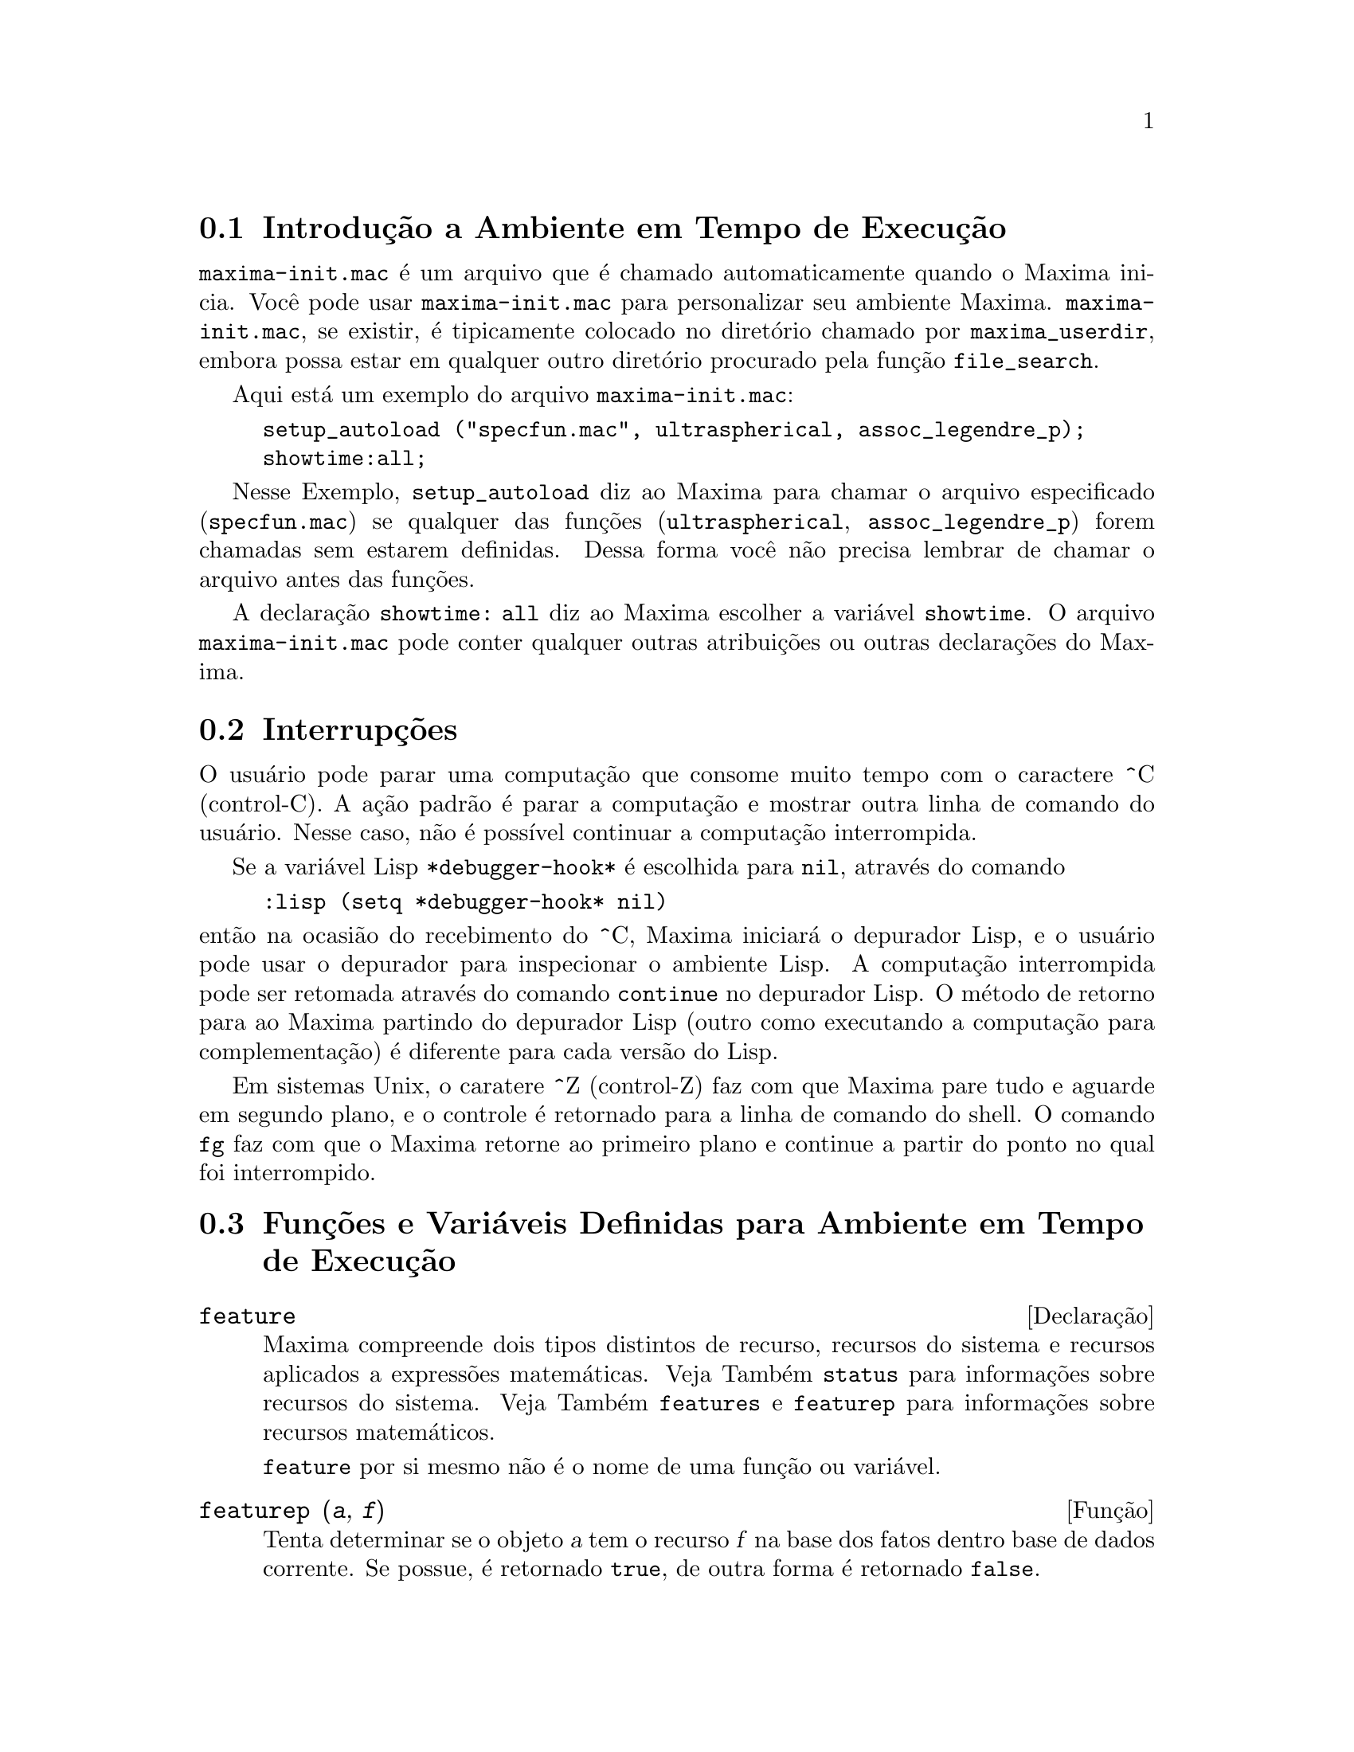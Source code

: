 @c Language: Brazilian Portuguese, Encoding: iso-8859-1
@c /Runtime.texi/1.21/Sat Jun  9 01:31:20 2007/-ko/
@menu
* Introdução a Ambiente em Tempo de Execução::  
* Interrupções::                  
* Funções e Variáveis Definidas para Ambiente em Tempo de Execução::  
@end menu


@node Introdução a Ambiente em Tempo de Execução, Interrupções, Ambiente em Tempo de Execução, Ambiente em Tempo de Execução
@section Introdução a Ambiente em Tempo de Execução
@c THIS DISCUSSION OF maxima-init.mac REPLACES AN EARLIER WRITE-UP. !!!
@c HOWEVER IT SEEMS THAT THIS TEXT REALLY WANTS TO BE UNDER A DIFFERENT HEADING. !!!
@code{maxima-init.mac} é um arquivo que é chamado automaticamente quando o Maxima inicia.
Você pode usar @code{maxima-init.mac} para personalizar seu ambiente Maxima.
@code{maxima-init.mac}, se existir, é tipicamente colocado no
diretório chamado por @code{maxima_userdir},
embora possa estar em qualquer outro diretório procurado pela função @code{file_search}.

Aqui está um exemplo do arquivo @code{maxima-init.mac}:

@example
setup_autoload ("specfun.mac", ultraspherical, assoc_legendre_p);
showtime:all;
@end example

Nesse Exemplo, @code{setup_autoload} diz ao Maxima para chamar o
arquivo especificado
(@code{specfun.mac}) se qualquer das funções (@code{ultraspherical},
@code{assoc_legendre_p}) forem chamadas sem estarem definidas.
Dessa forma você não precisa lembrar de chamar o arquivo antes das funções.

A declaração @code{showtime: all} diz ao Maxima escolher a variável @code{showtime}.
O arquivo @code{maxima-init.mac} pode conter qualquer outras atribuições ou
outras declarações do Maxima.

@node Interrupções, Funções e Variáveis Definidas para Ambiente em Tempo de Execução, Introdução a Ambiente em Tempo de Execução, Ambiente em Tempo de Execução
@section Interrupções

O usuário pode parar uma computação que consome muito tempo com o
caractere ^C (control-C).
A ação padrão é parar a computação
e mostrar outra linha de comando do usuário.
Nesse caso, não é possível continuar a computação interrompida.

Se a variável Lisp @code{*debugger-hook*} é escolhida para @code{nil}, através do comando

@example
:lisp (setq *debugger-hook* nil)
@end example

@noindent
então na ocasião do recebimento do ^C, Maxima iniciará o depurador Lisp,
e o usuário pode usar o depurador para inspecionar o ambiente Lisp.
A computação interrompida pode ser retomada através do comando
@code{continue} no depurador Lisp.
O método de retorno para ao Maxima partindo do depurador Lisp
(outro como executando a computação para complementação)
é diferente para cada versão do Lisp.

Em sistemas Unix, o caratere ^Z (control-Z) faz com que Maxima
pare tudo e aguarde em segundo plano, e o controle é retornado para a linha de comando do shell.
O comando @code{fg} faz com que o Maxima
retorne ao primeiro plano e continue a partir do ponto no qual foi interrompido.

@c end concepts Ambiente em Tempo de Execução
@node Funções e Variáveis Definidas para Ambiente em Tempo de Execução,  , Interrupções, Ambiente em Tempo de Execução
@section Funções e Variáveis Definidas para Ambiente em Tempo de Execução

@c NEEDS EXPANSION AND CLARIFICATION
@defvr {Declaração} feature
Maxima compreende dois tipos distintos de recurso,
recursos do sistema e recursos aplicados a expressões matemáticas.
Veja Também @code{status} para informações sobre recursos do sistema.
Veja Também @code{features} e @code{featurep} para informações sobre recursos matemáticos.
@c PROPERTIES, DECLARATIONS FALL UNDER THIS HEADING AS WELL
@c OTHER STUFF ??

@code{feature} por si mesmo não é o nome de uma função ou variável.

@end defvr

@c NEEDS CLARIFICATION, ESPECIALLY WRT THE EXTENT OF THE FEATURE SYSTEM
@c (I.E. WHAT KINDS OF THINGS ARE FEATURES ACCORDING TO featurep)
@deffn {Função} featurep (@var{a}, @var{f})
Tenta determinar se o objeto @var{a} tem o
recurso @var{f} na base dos fatos dentro base de dados corrente.  Se possue,
é retornado @code{true}, de outra forma é retornado @code{false}.

Note que @code{featurep} retorna @code{false} quando nem @var{f}
nem a negação de @var{f} puderem ser estabelecidas.

@code{featurep} avalia seus argumentos.

Veja também @code{declare} e @code{features}.
       
@example
(%i1) declare (j, even)$
(%i2) featurep (j, integer);
(%o2)                           true
@end example

@end deffn

@defvr {Variável de sistema} maxima_tempdir

@code{maxima_tempdir} nomeia o diretório no qual Maxima cria alguns arquivos temporários.
Em particular, arquivos temporários para impressão são criados no @code{maxima_tempdir}.

O valor inicial de @code{maxima_tempdir} é o diretório do usuário,
se o maxima puder localizá-lo; de outra forma Maxima supõe um diretório adequado.

A @code{maxima_tempdir} pode ser atribuído uma seq@"{u}ência de caracteres que corresponde a um diretório.

@end defvr

@defvr {Variável de sistema} maxima_userdir

@code{maxima_userdir} nomeia um diretório no qual Maxima espera encontrar seus próprios arquivos e os do arquivos do Lisp.
(Maxima procura em alguns outros diretórios também;
@code{file_search_maxima} e @code{file_search_lisp} possuem a lista completa.)

O valor inicial de @code{maxima_userdir} é um subdiretório do diretório do usuário,
se Maxima puder localizá-lo; de outra forma Maxima supõe um diretório adequado.

A @code{maxima_userdir} pode ser atribuído uma seq@"{u}ência de caracteres que corresponde a um diretório.
Todavia, fazendo uma atribuição a @code{maxima_userdir} não muda automaticamente o valor de
@code{file_search_maxima} e de @code{file_search_lisp};
Essas variáveis devem ser modificadas separadamente.

@end defvr

@deffn {Função} room ()
@deffnx {Função} room (true)
@deffnx {Função} room (false)
Mostra uma descrição do estado de armazenamento e
gerenciamento de pilha no Maxima. @code{room} chama a função Lisp de
mesmo nome.

@itemize @bullet
@item
@code{room ()} mostra uma descrição moderada.
@item
@code{room (true)} mostra uma descrição detalhada.
@item
@code{room (false)} mostra uma descrição resumida.
@end itemize

@end deffn

@deffn {Função} status (feature)
@deffnx {Função} status (feature, @var{recurso_ativo})
@deffnx {Função} status (status)
Retorna informações sobre a presença ou ausência de certos
recursos dependentes do sistema operacional.

@itemize @bullet
@item
@code{status (feature)} retorna uma lista dos recursos do sistema.
Inclui a versão do Lisp, tipo de sistema operacional, etc.
A lista pode variar de um tipo de Lisp para outro.
@item @code{status (feature, @var{recurso_ativo})} retorna @code{true} se @var{recurso_ativo}
está na lista de ítens retornada através de @code{status (feature)} e @code{false} de outra forma.
@code{status} não avalia o argumento @var{recurso_ativo}.
O operador apóstrofo-apóstrofo, @code{'@w{}'}, evita a avaliação.
Um recurso cujo nome contém um caractere especial, tal como um hífem,
deve ser fornecido como um argumento em forma de seq@"{u}ência de caracteres. Por Exemplo,
@code{status (feature, "ansi-cl")}.
@item
@code{status (status)} retorna uma lista de dois elementos @code{[feature, status]}.
@code{feature} e @code{status} são dois argumentos aceitos pela função @code{status};
Não está claro se essa lista tem significância adicional.
@end itemize

A variável @code{features} contém uma lista de recursos que se aplicam a
expressões matemáticas. Veja @code{features} e @code{featurep} para maiores informações.

@end deffn

@deffn {Função} time (%o1, %o2, %o3, ...)
Retorna uma lista de tempos, em segundos, usados para calcular as linhas
de saída @code{%o1}, @code{%o2}, @code{%o3}, .... O tempo retornado é uma estimativa do Maxima do
tempo interno de computação, não do tempo decorrido. @code{time} pode somente
ser aplicado a variáveis(rótulos) de saída de linha; para quaisquer outras variáveis, @code{time}
retorna @code{unknown} (tempo desconhecido).

Escolha @code{showtime: true} para fazer com que Maxima moste o tempo de computação
e o tempo decorrido a cada linha de saída.

@end deffn

@deffn {Função} timedate ()
Retorna uma seq@"{u}ência de caracteres representando a data e hora atuais.
A seq@"{u}ência de caracteres tem o formato @code{HH:MM:SS Dia, mm/dd/aaaa (GMT-n)},
Onde os campos são
horas, minutos, segundos, dia da semana, mês, dia do mês, ano, e horas que diferem da hora GMT.

O valor de retorno é uma seq@"{u}ência de caracteres Lisp.

Exemplo:

@c ===beg===
@c d: timedate ();
@c print ("timedate mostra o tempo atual", d)$
@c ===end===
@example
(%i1) d: timedate ();
(%o1) 08:05:09 Wed, 11/02/2005 (GMT-7)
(%i2) print ("timedate mostra o tempo atual", d)$
timedate reports current time 08:05:09 Wed, 11/02/2005 (GMT-7)
@end example

@end deffn

@deffn {Função} absolute_real_time ()

Retorna o número de segundos desde a meia noite do dia primeiro de janeiro de 1900 (UTC).
O valor de retorno é um inteiro.

Veja também @code{elapsed_real_time} e @code{elapsed_run_time}.

Exemplo:

@c ===beg===
@c absolute_real_time ();
@c 1900 + absolute_real_time () / (365.25 * 24 * 3600);
@c ===end===
@example
(%i1) absolute_real_time ();
(%o1)                      3385045277
(%i2) 1900 + absolute_real_time () / (365.25 * 24 * 3600);
(%o2)                   2007.265612087104
@end example

@end deffn

@deffn {Função} elapsed_real_time ()

Retorna o n;umero de segundos (incluindo frações de segundo)
desde que Maxima tenha sido recentemente iniciado ou reiniciado.
O valor de retorno é um número em ponto flutuante.

Veja também @code{absolute_real_time} e @code{elapsed_run_time}.

Exemplo:

@c ===beg===
@c elapsed_real_time ();
@c expand ((a + b)^500)$
@c elapsed_real_time ();
@c ===end===
@example
(%i1) elapsed_real_time ();
(%o1)                       2.559324
(%i2) expand ((a + b)^500)$
(%i3) elapsed_real_time ();
(%o3)                       7.552087
@end example

@end deffn

@deffn {Função} elapsed_run_time ()

Retorna uma estimativa do número de segundos (incluindo frações de segundo)
que o Maxima gastou em computações desde que Maxima tenha sido recentemente iniciado ou reiniciado.
O valor de retorno é um número em ponto flutuante.

Veja também @code{absolute_real_time} e @code{elapsed_real_time}.

Exemplo:

@c ===beg===
@c elapsed_run_time ();
@c expand ((a + b)^500)$
@c elapsed_run_time ();
@c ===end===
@example
(%i1) elapsed_run_time ();
(%o1)                         0.04
(%i2) expand ((a + b)^500)$
(%i3) elapsed_run_time ();
(%o3)                         1.26
@end example

@end deffn

